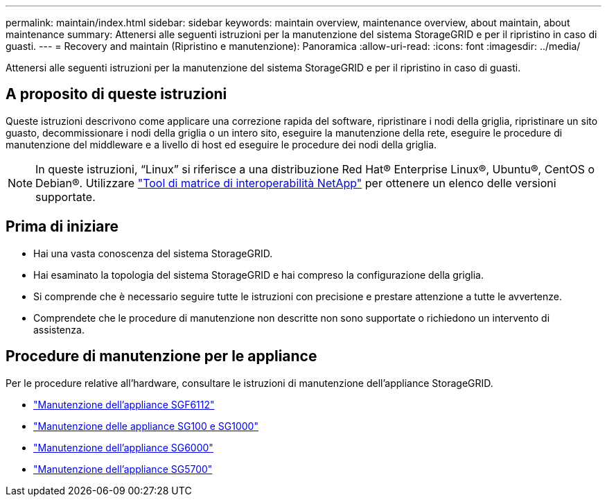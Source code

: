 ---
permalink: maintain/index.html 
sidebar: sidebar 
keywords: maintain overview, maintenance overview, about maintain, about maintenance 
summary: Attenersi alle seguenti istruzioni per la manutenzione del sistema StorageGRID e per il ripristino in caso di guasti. 
---
= Recovery and maintain (Ripristino e manutenzione): Panoramica
:allow-uri-read: 
:icons: font
:imagesdir: ../media/


[role="lead"]
Attenersi alle seguenti istruzioni per la manutenzione del sistema StorageGRID e per il ripristino in caso di guasti.



== A proposito di queste istruzioni

Queste istruzioni descrivono come applicare una correzione rapida del software, ripristinare i nodi della griglia, ripristinare un sito guasto, decommissionare i nodi della griglia o un intero sito, eseguire la manutenzione della rete, eseguire le procedure di manutenzione del middleware e a livello di host ed eseguire le procedure dei nodi della griglia.


NOTE: In queste istruzioni, "`Linux`" si riferisce a una distribuzione Red Hat® Enterprise Linux®, Ubuntu®, CentOS o Debian®. Utilizzare https://imt.netapp.com/matrix/#welcome["Tool di matrice di interoperabilità NetApp"^] per ottenere un elenco delle versioni supportate.



== Prima di iniziare

* Hai una vasta conoscenza del sistema StorageGRID.
* Hai esaminato la topologia del sistema StorageGRID e hai compreso la configurazione della griglia.
* Si comprende che è necessario seguire tutte le istruzioni con precisione e prestare attenzione a tutte le avvertenze.
* Comprendete che le procedure di manutenzione non descritte non sono supportate o richiedono un intervento di assistenza.




== Procedure di manutenzione per le appliance

Per le procedure relative all'hardware, consultare le istruzioni di manutenzione dell'appliance StorageGRID.

* link:../sg6100/index.html["Manutenzione dell'appliance SGF6112"]
* link:../sg100-1000/index.html["Manutenzione delle appliance SG100 e SG1000"]
* link:../sg6000/index.html["Manutenzione dell'appliance SG6000"]
* link:../sg5700/index.html["Manutenzione dell'appliance SG5700"]

